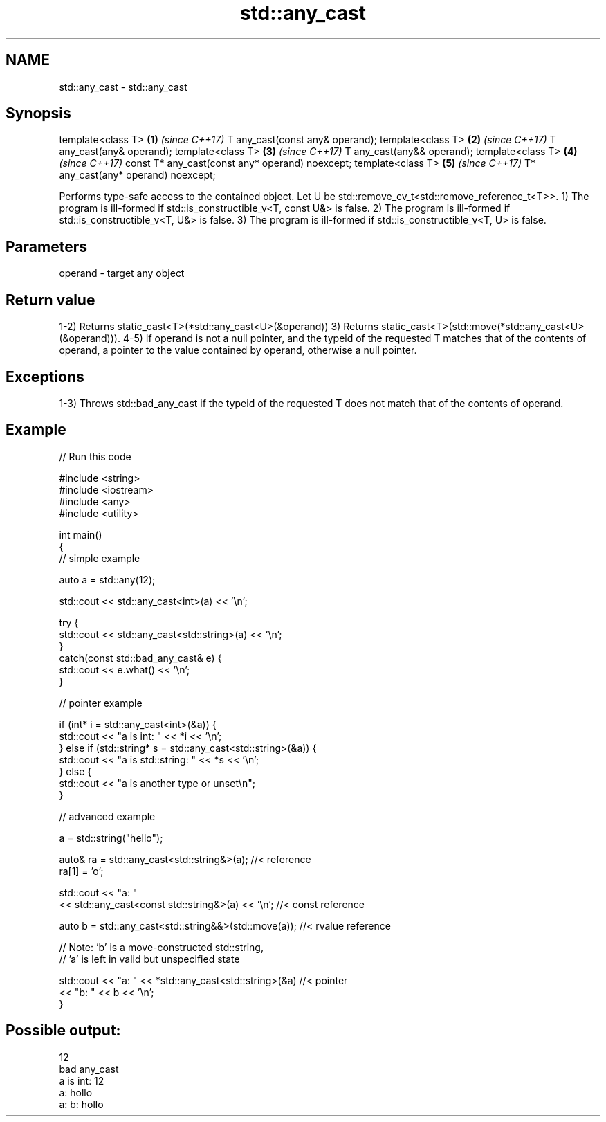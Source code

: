 .TH std::any_cast 3 "2020.03.24" "http://cppreference.com" "C++ Standard Libary"
.SH NAME
std::any_cast \- std::any_cast

.SH Synopsis

template<class T>                               \fB(1)\fP \fI(since C++17)\fP
T any_cast(const any& operand);
template<class T>                               \fB(2)\fP \fI(since C++17)\fP
T any_cast(any& operand);
template<class T>                               \fB(3)\fP \fI(since C++17)\fP
T any_cast(any&& operand);
template<class T>                               \fB(4)\fP \fI(since C++17)\fP
const T* any_cast(const any* operand) noexcept;
template<class T>                               \fB(5)\fP \fI(since C++17)\fP
T* any_cast(any* operand) noexcept;

Performs type-safe access to the contained object.
Let U be std::remove_cv_t<std::remove_reference_t<T>>.
1) The program is ill-formed if std::is_constructible_v<T, const U&> is false.
2) The program is ill-formed if std::is_constructible_v<T, U&> is false.
3) The program is ill-formed if std::is_constructible_v<T, U> is false.

.SH Parameters


operand - target any object


.SH Return value

1-2) Returns static_cast<T>(*std::any_cast<U>(&operand))
3) Returns static_cast<T>(std::move(*std::any_cast<U>(&operand))).
4-5) If operand is not a null pointer, and the typeid of the requested T matches that of the contents of operand, a pointer to the value contained by operand, otherwise a null pointer.

.SH Exceptions

1-3) Throws std::bad_any_cast if the typeid of the requested T does not match that of the contents of operand.

.SH Example


// Run this code

  #include <string>
  #include <iostream>
  #include <any>
  #include <utility>

  int main()
  {
      // simple example

      auto a = std::any(12);

      std::cout << std::any_cast<int>(a) << '\\n';

      try {
          std::cout << std::any_cast<std::string>(a) << '\\n';
      }
      catch(const std::bad_any_cast& e) {
          std::cout << e.what() << '\\n';
      }

      // pointer example

      if (int* i = std::any_cast<int>(&a)) {
         std::cout << "a is int: " << *i << '\\n';
      } else if (std::string* s = std::any_cast<std::string>(&a)) {
         std::cout << "a is std::string: " << *s << '\\n';
      } else {
         std::cout << "a is another type or unset\\n";
      }

      // advanced example

      a = std::string("hello");

      auto& ra = std::any_cast<std::string&>(a); //< reference
      ra[1] = 'o';

      std::cout << "a: "
          << std::any_cast<const std::string&>(a) << '\\n'; //< const reference

      auto b = std::any_cast<std::string&&>(std::move(a)); //< rvalue reference

      // Note: 'b' is a move-constructed std::string,
      // 'a' is left in valid but unspecified state

      std::cout << "a: " << *std::any_cast<std::string>(&a) //< pointer
          << "b: " << b << '\\n';
  }

.SH Possible output:

  12
  bad any_cast
  a is int: 12
  a: hollo
  a: b: hollo




